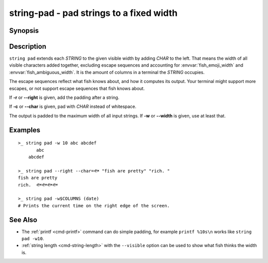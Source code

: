 string-pad - pad strings to a fixed width
=========================================

Synopsis
--------

.. BEGIN SYNOPSIS

.. synopsis::

    string pad [-r | --right] [(-c | --char) CHAR] [(-w | --width) INTEGER]
               [STRING ...]

.. END SYNOPSIS

Description
-----------

.. BEGIN DESCRIPTION

``string pad`` extends each *STRING* to the given visible width by adding *CHAR* to the left. That means the width of all visible characters added together, excluding escape sequences and accounting for :envvar:`fish_emoji_width` and :envvar:`fish_ambiguous_width`. It is the amount of columns in a terminal the *STRING* occupies.

The escape sequences reflect what fish knows about, and how it computes its output. Your terminal might support more escapes, or not support escape sequences that fish knows about.

If **-r** or **--right** is given, add the padding after a string.

If **-c** or **--char** is given, pad with *CHAR* instead of whitespace.

The output is padded to the maximum width of all input strings. If **-w** or **--width** is given, use at least that.

.. END DESCRIPTION

Examples
--------

.. BEGIN EXAMPLES

::

    >_ string pad -w 10 abc abcdef
           abc
        abcdef

    >_ string pad --right --char=🐟 "fish are pretty" "rich. "
    fish are pretty
    rich.  🐟🐟🐟🐟

    >_ string pad -w$COLUMNS (date)
    # Prints the current time on the right edge of the screen.



See Also
--------

- The :ref:`printf <cmd-printf>` command can do simple padding, for example ``printf %10s\n`` works like ``string pad -w10``.

- :ref:`string length <cmd-string-length>` with the ``--visible`` option can be used to show what fish thinks the width is.

.. END EXAMPLES
